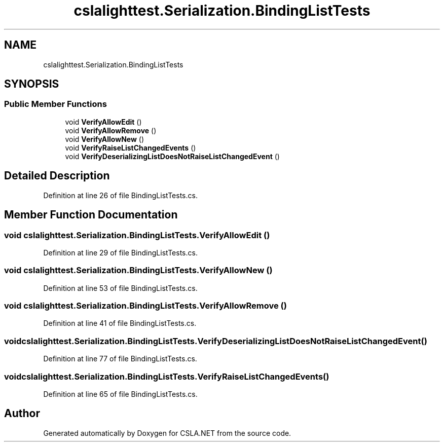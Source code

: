 .TH "cslalighttest.Serialization.BindingListTests" 3 "Wed Jul 21 2021" "Version 5.4.2" "CSLA.NET" \" -*- nroff -*-
.ad l
.nh
.SH NAME
cslalighttest.Serialization.BindingListTests
.SH SYNOPSIS
.br
.PP
.SS "Public Member Functions"

.in +1c
.ti -1c
.RI "void \fBVerifyAllowEdit\fP ()"
.br
.ti -1c
.RI "void \fBVerifyAllowRemove\fP ()"
.br
.ti -1c
.RI "void \fBVerifyAllowNew\fP ()"
.br
.ti -1c
.RI "void \fBVerifyRaiseListChangedEvents\fP ()"
.br
.ti -1c
.RI "void \fBVerifyDeserializingListDoesNotRaiseListChangedEvent\fP ()"
.br
.in -1c
.SH "Detailed Description"
.PP 
Definition at line 26 of file BindingListTests\&.cs\&.
.SH "Member Function Documentation"
.PP 
.SS "void cslalighttest\&.Serialization\&.BindingListTests\&.VerifyAllowEdit ()"

.PP
Definition at line 29 of file BindingListTests\&.cs\&.
.SS "void cslalighttest\&.Serialization\&.BindingListTests\&.VerifyAllowNew ()"

.PP
Definition at line 53 of file BindingListTests\&.cs\&.
.SS "void cslalighttest\&.Serialization\&.BindingListTests\&.VerifyAllowRemove ()"

.PP
Definition at line 41 of file BindingListTests\&.cs\&.
.SS "void cslalighttest\&.Serialization\&.BindingListTests\&.VerifyDeserializingListDoesNotRaiseListChangedEvent ()"

.PP
Definition at line 77 of file BindingListTests\&.cs\&.
.SS "void cslalighttest\&.Serialization\&.BindingListTests\&.VerifyRaiseListChangedEvents ()"

.PP
Definition at line 65 of file BindingListTests\&.cs\&.

.SH "Author"
.PP 
Generated automatically by Doxygen for CSLA\&.NET from the source code\&.
